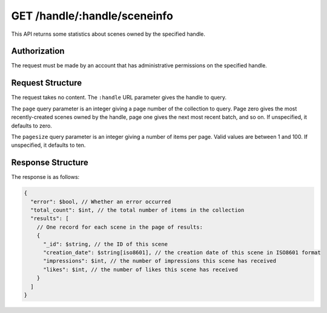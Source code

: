 .. _endpoint-GET-handle-_handle-sceneinfo:

=============================
GET /handle/:handle/sceneinfo
=============================

This API returns some statistics about scenes owned by the specified handle.


Authorization
=============

The request must be made by an account that has administrative permissions on
the specified handle.


Request Structure
=================

The request takes no content. The ``:handle`` URL parameter gives the handle to
query.

The ``page`` query parameter is an integer giving a page number of the
collection to query. Page zero gives the most recently-created scenes owned by
the handle, page one gives the next most recent batch, and so on. If
unspecified, it defaults to zero.

The ``pagesize`` query parameter is an integer giving a number of items per
page. Valid values are between 1 and 100. If unspecified, it defaults to ten.


Response Structure
==================

The response is as follows:

.. code-block:: javascript

  {
    "error": $bool, // Whether an error occurred
    "total_count": $int, // the total number of items in the collection
    "results": [
      // One record for each scene in the page of results:
      {
        "_id": $string, // the ID of this scene
        "creation_date": $string[iso8601], // the creation date of this scene in ISO8601 format
        "impressions": $int, // the number of impressions this scene has received
        "likes": $int, // the number of likes this scene has received
      }
    ]
  }
